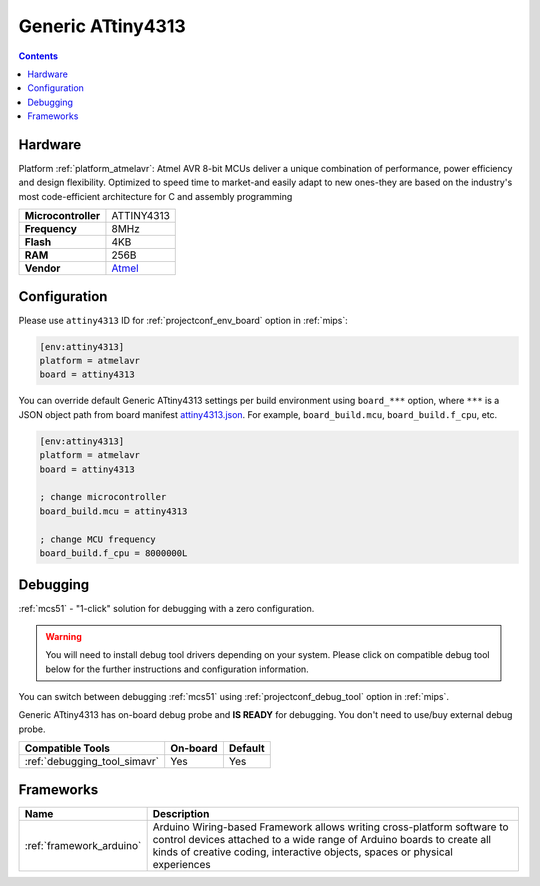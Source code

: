 
.. _board_atmelavr_attiny4313:

Generic ATtiny4313
==================

.. contents::

Hardware
--------

Platform :ref:`platform_atmelavr`: Atmel AVR 8-bit MCUs deliver a unique combination of performance, power efficiency and design flexibility. Optimized to speed time to market-and easily adapt to new ones-they are based on the industry's most code-efficient architecture for C and assembly programming

.. list-table::

  * - **Microcontroller**
    - ATTINY4313
  * - **Frequency**
    - 8MHz
  * - **Flash**
    - 4KB
  * - **RAM**
    - 256B
  * - **Vendor**
    - `Atmel <http://www.microchip.com/wwwproducts/en/ATTINY4313?utm_source=platformio.org&utm_medium=docs>`__


Configuration
-------------

Please use ``attiny4313`` ID for :ref:`projectconf_env_board` option in :ref:`mips`:

.. code-block:: ini

  [env:attiny4313]
  platform = atmelavr
  board = attiny4313

You can override default Generic ATtiny4313 settings per build environment using
``board_***`` option, where ``***`` is a JSON object path from
board manifest `attiny4313.json <https://github.com/platformio/platform-atmelavr/blob/master/boards/attiny4313.json>`_. For example,
``board_build.mcu``, ``board_build.f_cpu``, etc.

.. code-block:: ini

  [env:attiny4313]
  platform = atmelavr
  board = attiny4313

  ; change microcontroller
  board_build.mcu = attiny4313

  ; change MCU frequency
  board_build.f_cpu = 8000000L

Debugging
---------

:ref:`mcs51` - "1-click" solution for debugging with a zero configuration.

.. warning::
    You will need to install debug tool drivers depending on your system.
    Please click on compatible debug tool below for the further
    instructions and configuration information.

You can switch between debugging :ref:`mcs51` using
:ref:`projectconf_debug_tool` option in :ref:`mips`.

Generic ATtiny4313 has on-board debug probe and **IS READY** for debugging. You don't need to use/buy external debug probe.

.. list-table::
  :header-rows:  1

  * - Compatible Tools
    - On-board
    - Default
  * - :ref:`debugging_tool_simavr`
    - Yes
    - Yes

Frameworks
----------
.. list-table::
    :header-rows:  1

    * - Name
      - Description

    * - :ref:`framework_arduino`
      - Arduino Wiring-based Framework allows writing cross-platform software to control devices attached to a wide range of Arduino boards to create all kinds of creative coding, interactive objects, spaces or physical experiences
